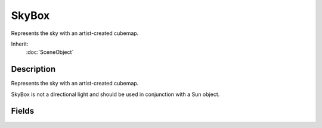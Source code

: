 SkyBox
======

Represents the sky with an artist-created cubemap.

Inherit:
	:doc:`SceneObject`

Description
-----------

Represents the sky with an artist-created cubemap.

SkyBox is not a directional light and should be used in conjunction with a Sun object.


Fields
------


.. cpp:member:: bool  SkyBox::drawBottom

	If false the bottom of the skybox is not rendered.

.. cpp:member:: float  SkyBox::fogBandHeight

	The height (0-1) of the fog band from the horizon to the top of the SkyBox .

.. cpp:member:: string  SkyBox::Material

	The name of a cubemap material for the sky box.

.. cpp:member:: void  SkyBox::postApply


